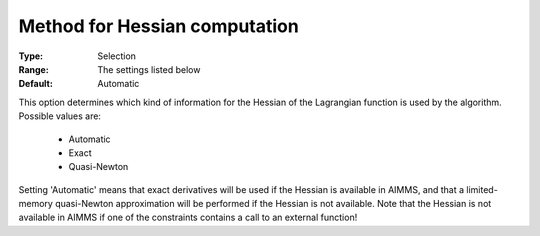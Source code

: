 

.. _option-IPOPT-method_for_hessian_computation:


Method for Hessian computation
==============================



:Type:	Selection	
:Range:	The settings listed below	
:Default:	Automatic	



This option determines which kind of information for the Hessian of the Lagrangian function is used by the algorithm. Possible values are:



    *	Automatic
    *	Exact
    *	Quasi-Newton




Setting 'Automatic' means that exact derivatives will be used if the Hessian is available in AIMMS, and that a limited-memory quasi-Newton approximation will be performed if the Hessian is not available. Note that the Hessian is not available in AIMMS if one of the constraints contains a call to an external function!

